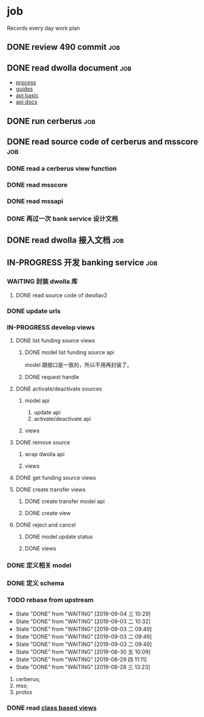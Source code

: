* job

  Records every day work plan

** DONE review 490 commit                                               :job:
   CLOSED: [2019-08-19 一 18:07] DEADLINE: <2019-08-20 二>

** DONE read dwolla document                                            :job:
   CLOSED: [2019-08-22 四 10:30] DEADLINE: <2019-08-20 二>

   - [[https://developers.dwolla.com/resources/bank-transfer-workflow/processing-times.html][process]]
   - [[https://developers.dwolla.com/guides/][guides]]
   - [[https://developers.dwolla.com/resources/][api basic]]
   - [[https://docs.dwolla.com/#introduction][api docs]]

** DONE run cerberus                                                    :job:
   CLOSED: [2019-08-23 五 13:09]

** DONE read source code of cerberus and msscore                        :job:
   CLOSED: [2019-08-27 二 10:53]

*** DONE read a cerberus view function
    CLOSED: [2019-08-23 五 17:07]

*** DONE read msscore
    CLOSED: [2019-08-26 一 15:08]

*** DONE read mssapi
    CLOSED: [2019-08-27 二 10:52]

*** DONE 再过一次 bank service 设计文档
    CLOSED: [2019-08-27 二 10:52]

** DONE read dwolla 接入文档                                            :job:
   CLOSED: [2019-08-22 四 13:29]

** IN-PROGRESS 开发 banking service                                     :job:

*** WAITING 封装 dwolla 库

**** DONE read source code of dwollav2
     CLOSED: [2019-08-27 二 17:39]

*** DONE update urls
    CLOSED: [2019-08-30 五 11:54]

*** IN-PROGRESS develop views

**** DONE list funding source views
     CLOSED: [2019-08-30 五 15:34]

***** DONE model list funding source api
      CLOSED: [2019-08-30 五 13:51]

      model 跟接口是一致的，所以不用再封装了。

***** DONE request handle
      CLOSED: [2019-08-30 五 15:34]

**** DONE activate/deactivate sources
     CLOSED: [2019-09-03 二 13:39]

***** model api
      
      1. update api
      2. activate/deactivate api

***** views

**** DONE remove source
     CLOSED: [2019-09-04 三 10:55]
***** wrap dwolla api

***** views


**** DONE get funding source views
     CLOSED: [2019-08-30 五 15:35]


**** DONE create transfer views
     CLOSED: [2019-09-04 三 14:32] DEADLINE: <2019-09-04 三>

***** DONE create transfer model api
      CLOSED: [2019-09-04 三 13:37]

***** DONE create view
      CLOSED: [2019-09-04 三 14:32]

**** DONE reject and cancel
     CLOSED: [2019-09-04 三 18:15]

***** DONE model update status
      CLOSED: [2019-09-04 三 17:31]

***** DONE views
      CLOSED: [2019-09-04 三 18:15]


*** DONE 定义相关 model
    CLOSED: [2019-08-29 四 13:43]

*** DONE 定义 schema
    CLOSED: [2019-08-28 三 17:24]

*** TODO rebase from upstream
    DEADLINE: <2019-09-05 四 +1d>
    :PROPERTIES:
    :LAST_REPEAT: [2019-09-04 三 10:29]
    :END:

    - State "DONE"       from "WAITING"    [2019-09-04 三 10:29]
    - State "DONE"       from "WAITING"    [2019-09-03 二 10:32]
    - State "DONE"       from "WAITING"    [2019-09-03 二 09:49]
    - State "DONE"       from "WAITING"    [2019-09-03 二 09:49]
    - State "DONE"       from "WAITING"    [2019-09-03 二 09:49]
    - State "DONE"       from "WAITING"    [2019-08-30 五 10:09]
    - State "DONE"       from "WAITING"    [2019-08-29 四 11:11]
    - State "DONE"       from "WAITING"    [2019-08-28 三 13:23]
    1. cerberus;
    2. mss;
    3. protos

*** DONE read [[https://docs.djangoproject.com/en/2.2/topics/class-based-views/][class based views]]
    CLOSED: [2019-08-30 五 10:02]
